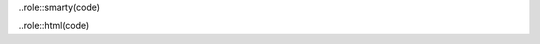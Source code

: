 .. role::typoscript(code)
.. role::ts(typoscript)
	:class:typoscript

.. role::php(code)
.. highlights::php

..role::smarty(code)

..role::html(code)